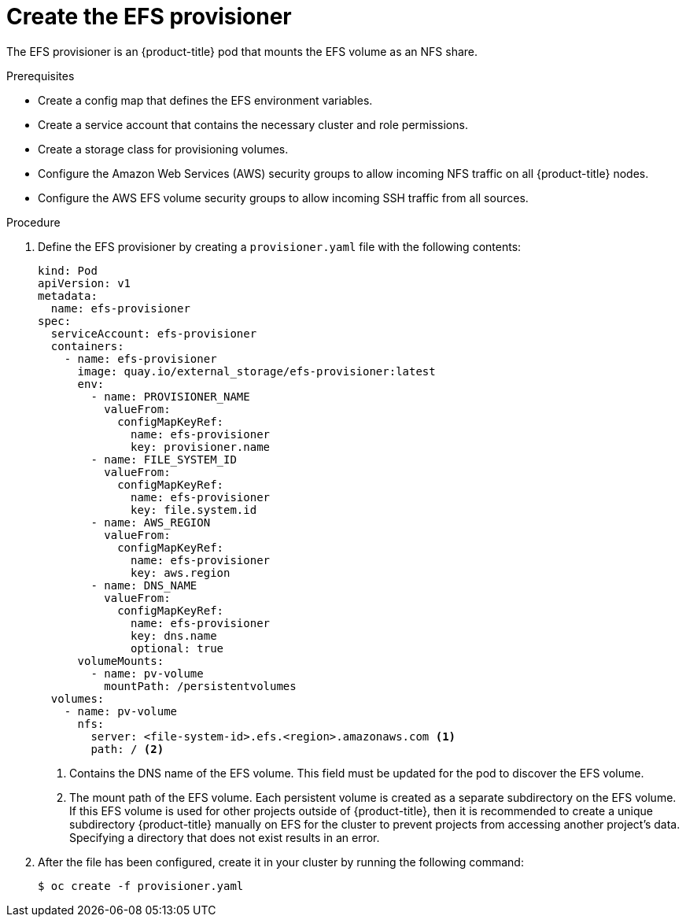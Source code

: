 // Module included in the following assemblies:
//
// storage/persistent_storage/persistent-storage-efs.adoc

[id="efs-provisioner_{context}"]
= Create the EFS provisioner

[role="_abstract"]
The EFS provisioner is an {product-title} pod that mounts the EFS volume
as an NFS share.

.Prerequisites

* Create a config map that defines the EFS environment variables.
* Create a service account that contains the necessary cluster
and role permissions.
* Create a storage class for provisioning volumes.
* Configure the Amazon Web Services (AWS) security groups to allow incoming
NFS traffic on all {product-title} nodes.
* Configure the AWS EFS volume security groups to allow incoming
SSH traffic from all sources.

.Procedure

. Define the EFS provisioner by creating a `provisioner.yaml` file with the
following contents:
+
[source,yaml]
----
kind: Pod
apiVersion: v1
metadata:
  name: efs-provisioner
spec:
  serviceAccount: efs-provisioner
  containers:
    - name: efs-provisioner
      image: quay.io/external_storage/efs-provisioner:latest
      env:
        - name: PROVISIONER_NAME
          valueFrom:
            configMapKeyRef:
              name: efs-provisioner
              key: provisioner.name
        - name: FILE_SYSTEM_ID
          valueFrom:
            configMapKeyRef:
              name: efs-provisioner
              key: file.system.id
        - name: AWS_REGION
          valueFrom:
            configMapKeyRef:
              name: efs-provisioner
              key: aws.region
        - name: DNS_NAME
          valueFrom:
            configMapKeyRef:
              name: efs-provisioner
              key: dns.name
              optional: true
      volumeMounts:
        - name: pv-volume
          mountPath: /persistentvolumes
  volumes:
    - name: pv-volume
      nfs:
        server: <file-system-id>.efs.<region>.amazonaws.com <1>
        path: / <2>
----
<1> Contains the DNS name of the EFS volume. This field must be updated
for the pod to discover the EFS volume.
<2> The mount path of the EFS volume. Each persistent volume is created
as a separate subdirectory on the EFS volume. If this EFS volume is used
for other projects outside of {product-title}, then it is recommended to
create a unique subdirectory {product-title} manually on EFS for the
cluster to prevent projects from accessing another project's data. Specifying a
directory that does not exist results in an error.

. After the file has been configured, create it in your cluster
by running the following command:
+
[source,terminal]
----
$ oc create -f provisioner.yaml
----

